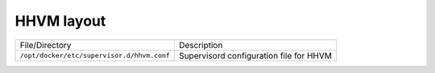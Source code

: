 HHVM layout
^^^^^^^^^^^

=================================================================  ====================================================================
File/Directory                                                     Description
-----------------------------------------------------------------  --------------------------------------------------------------------
``/opt/docker/etc/supervisor.d/hhvm.conf``                         Supervisord configuration file for HHVM
=================================================================  ====================================================================

.. |badge-customization| image:: https://img.shields.io/badge/hint-customization-blue.svg?style=flat
   :target: badge-customization

.. |badge-deprecated| image:: https://img.shields.io/badge/hint-deprecated-lightgrey.svg?style=flat
   :target: badge-deprecated
